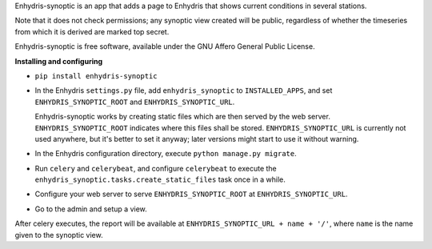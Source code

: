 Enhydris-synoptic is an app that adds a page to Enhydris that shows
current conditions in several stations.

Note that it does not check permissions; any synoptic view created
will be public, regardless of whether the timeseries from which it is
derived are marked top secret.

Enhydris-synoptic is free software, available under the GNU Affero
General Public License.

**Installing and configuring**

- ``pip install enhydris-synoptic``

- In the Enhydris ``settings.py`` file, add ``enhydris_synoptic`` to
  ``INSTALLED_APPS``, and set ``ENHYDRIS_SYNOPTIC_ROOT`` and
  ``ENHYDRIS_SYNOPTIC_URL``.

  Enhydris-synoptic works by creating static files which are then served
  by the web server. ``ENHYDRIS_SYNOPTIC_ROOT`` indicates where this
  files shall be stored. ``ENHYDRIS_SYNOPTIC_URL`` is currently not used
  anywhere, but it's better to set it anyway; later versions might start
  to use it without warning.

- In the Enhydris configuration directory, execute ``python manage.py
  migrate``.

- Run ``celery`` and ``celerybeat``, and configure ``celerybeat`` to
  execute the ``enhydris_synoptic.tasks.create_static_files`` task once
  in a while.

- Configure your web server to serve ``ENHYDRIS_SYNOPTIC_ROOT`` at
  ``ENHYDRIS_SYNOPTIC_URL``.

- Go to the admin and setup a view.

After celery executes, the report will be available at
``ENHYDRIS_SYNOPTIC_URL + name + '/'``, where ``name`` is the name given
to the synoptic view.
